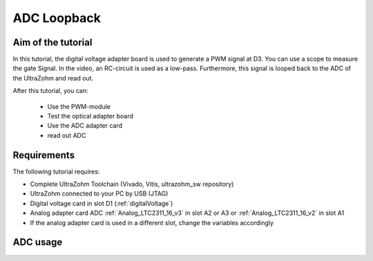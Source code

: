 ============
ADC Loopback
============

Aim of the tutorial
*******************

In this tutorial, the digital voltage adapter board is used to generate a PWM signal at D3.
You can use a scope to measure the gate Signal.
In the video, an RC-circuit is used as a low-pass.
Furthermore, this signal is looped back to the ADC of the UltraZohm and read out.


After this tutorial, you can:

 - Use the PWM-module
 - Test the optical adapter board
 - Use the ADC adapter card
 - read out ADC

Requirements
************

The following tutorial requires:

- Complete UltraZohm Toolchain (Vivado, Vitis, ultrazohm_sw repository)
- UltraZohm connected to your PC by USB (JTAG)
- Digital voltage card in slot D1 (:ref:`digitalVoltage`)
- Analog adapter card ADC :ref:`Analog_LTC2311_16_v3` in slot A2 or A3 or :ref:`Analog_LTC2311_16_v2` in slot A1
- If the analog adapter card is used in a different slot, change the variables accordingly

.. UltraZohm Setup
.. ***************

.. The UltraZohm has to be connected to a PC by Ethernet and USB (JTAG-Programmer) and the optical adapter card is in D3.

.. .. image:: ./img/vio_physical_setup.png

ADC usage
*********

.. youtube:: omQ-nHE6q4w